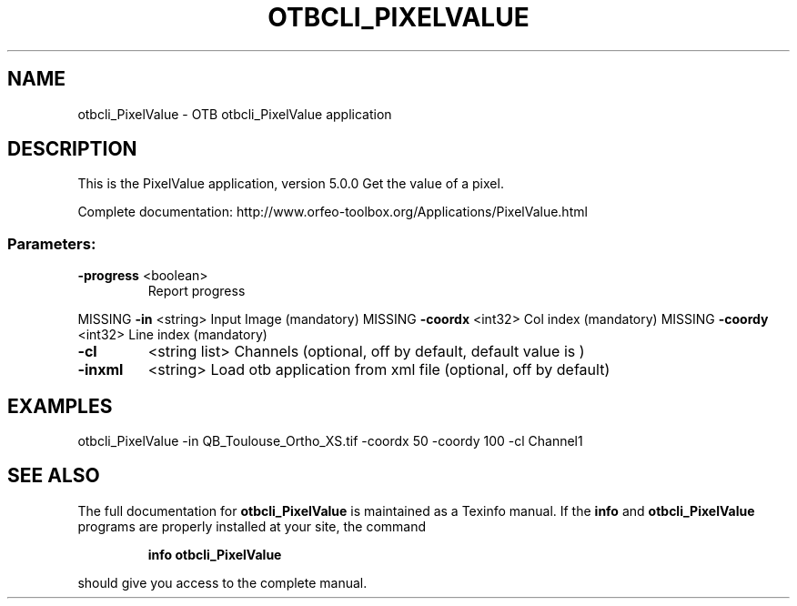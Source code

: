 .\" DO NOT MODIFY THIS FILE!  It was generated by help2man 1.46.4.
.TH OTBCLI_PIXELVALUE "1" "September 2015" "otbcli_PixelValue 5.0.0" "User Commands"
.SH NAME
otbcli_PixelValue \- OTB otbcli_PixelValue application
.SH DESCRIPTION
This is the PixelValue application, version 5.0.0
Get the value of a pixel.
.PP
Complete documentation: http://www.orfeo\-toolbox.org/Applications/PixelValue.html
.SS "Parameters:"
.TP
\fB\-progress\fR <boolean>
Report progress
.PP
MISSING \fB\-in\fR       <string>         Input Image  (mandatory)
MISSING \fB\-coordx\fR   <int32>          Col index  (mandatory)
MISSING \fB\-coordy\fR   <int32>          Line index  (mandatory)
.TP
\fB\-cl\fR
<string list>    Channels  (optional, off by default, default value is )
.TP
\fB\-inxml\fR
<string>         Load otb application from xml file  (optional, off by default)
.SH EXAMPLES
otbcli_PixelValue \-in QB_Toulouse_Ortho_XS.tif \-coordx 50 \-coordy 100 \-cl Channel1
.PP

.SH "SEE ALSO"
The full documentation for
.B otbcli_PixelValue
is maintained as a Texinfo manual.  If the
.B info
and
.B otbcli_PixelValue
programs are properly installed at your site, the command
.IP
.B info otbcli_PixelValue
.PP
should give you access to the complete manual.
